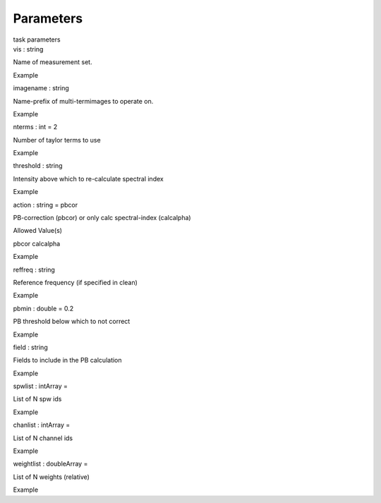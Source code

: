 .. container::
   :name: viewlet-above-content-title

Parameters
==========

.. container::
   :name: viewlet-below-content-title

.. container:: documentDescription description

   task parameters

.. container:: section
   :name: viewlet-above-content-body

.. container:: section
   :name: content-core

   .. container:: pat-autotoc
      :name: parent-fieldname-text

      .. container:: parsed-parameters

         .. container:: param

            .. container:: parameters2

               vis : string

            Name of measurement set.

Example

.. container:: param

   .. container:: parameters2

      imagename : string

   Name-prefix of multi-termimages to operate on.

Example

.. container:: param

   .. container:: parameters2

      nterms : int = 2

   Number of taylor terms to use

Example

.. container:: param

   .. container:: parameters2

      threshold : string

   Intensity above which to re-calculate spectral index

Example

.. container:: param

   .. container:: parameters2

      action : string = pbcor

   PB-correction (pbcor) or only calc spectral-index (calcalpha)

Allowed Value(s)

pbcor calcalpha

Example

.. container:: param

   .. container:: parameters2

      reffreq : string

   Reference frequency (if specified in clean)

Example

.. container:: param

   .. container:: parameters2

      pbmin : double = 0.2

   PB threshold below which to not correct

Example

.. container:: param

   .. container:: parameters2

      field : string

   Fields to include in the PB calculation

Example

.. container:: param

   .. container:: parameters2

      spwlist : intArray =

   List of N spw ids

Example

.. container:: param

   .. container:: parameters2

      chanlist : intArray =

   List of N channel ids

Example

.. container:: param

   .. container:: parameters2

      weightlist : doubleArray =

   List of N weights (relative)

Example

.. container:: section
   :name: viewlet-below-content-body
